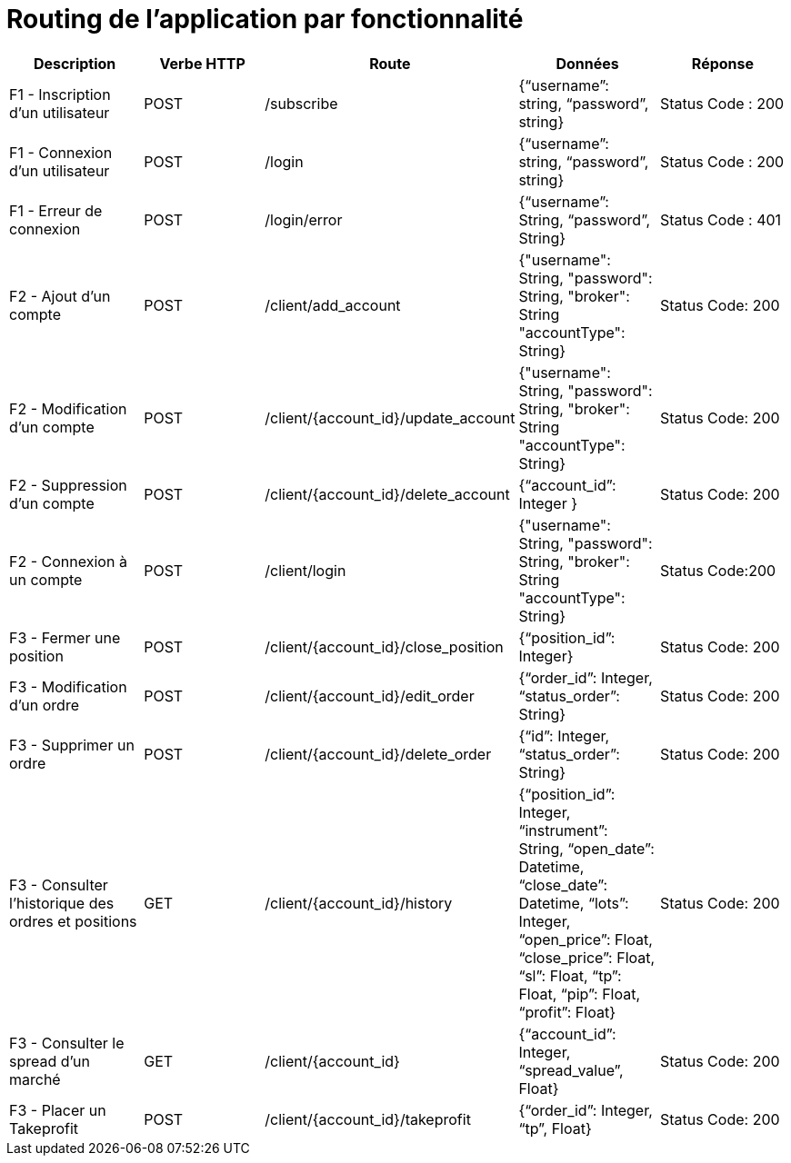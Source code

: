 = Routing de l'application par fonctionnalité



[%header,cols=5*]
|===
|Description |Verbe HTTP |Route |Données| Réponse


|F1 - Inscription d'un utilisateur
|POST
|/subscribe
|{“username”: string, “password”, string}
|Status Code : 200


|F1 - Connexion d'un utilisateur
|POST
|/login
|{“username”: string, “password”, string}
|Status Code : 200

|F1 - Erreur de connexion
|POST
|/login/error
|{“username”: String, “password”, String}
|Status Code : 401

|F2 - Ajout d'un compte
|POST
|/client/add_account
|{"username": String, "password": String, "broker": String "accountType": String}
|Status Code: 200

|F2 - Modification d'un compte
|POST
|/client/{account_id}/update_account
|{"username": String, "password": String, "broker": String "accountType": String}
|Status Code: 200

|F2 - Suppression d'un compte
|POST
|/client/{account_id}/delete_account
|{“account_id”: Integer }
|Status Code: 200

|F2 - Connexion à un compte
|POST
|/client/login
|{"username": String, "password": String, "broker": String "accountType": String}
|Status Code:200

|F3 - Fermer une position
|POST
|/client/{account_id}/close_position
|{“position_id”: Integer}
|Status Code: 200

|F3 - Modification d'un ordre
|POST
|/client/{account_id}/edit_order
|{“order_id”: Integer,
“status_order”: String}
|Status Code: 200

|F3 - Supprimer un ordre
|POST
|/client/{account_id}/delete_order
|{“id”: Integer, “status_order”: String}
|Status Code: 200

|F3 - Consulter l'historique des ordres et positions
|GET
|/client/{account_id}/history
|{“position_id”: Integer, “instrument”: String, “open_date”: Datetime, “close_date”: Datetime, “lots”: Integer, “open_price”: Float, “close_price”: Float, “sl”: Float, “tp”: Float, “pip”: Float, “profit”: Float}
|Status Code: 200

|F3 - Consulter le spread d'un marché
|GET
|/client/{account_id}
|{“account_id”: Integer, “spread_value”, Float}
|Status Code: 200

|F3 - Placer un Takeprofit
|POST
|/client/{account_id}/takeprofit
|{“order_id”: Integer, “tp”, Float}
|Status Code: 200

|===
